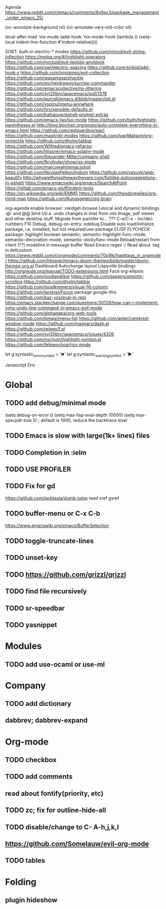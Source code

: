 Agenda
https://www.reddit.com/r/emacs/comments/6s9ez3/package_management_under_emacs_25/

# Read
(vc-annotate-background nil)
(vc-annotate-very-old-color nil)

# Read
 (eval-after-load 'nix-mode
 (add-hook 'nix-mode-hook
 (lambda () (setq-local indent-line-function #'indent-relative))))

SORT:
built-in electric-* modes
https://github.com/ninrod/evil-string-inflection
https://melpa.org/#/highlight-operators
https://github.com/noctuid/evil-textobj-anyblock
https://github.com/xwl/electric-spacing
https://github.com/sirikid/add-hook-x
https://github.com/jojojames/evil-collection
https://github.com/wasamasa/shackle
https://github.com/escherdragon/sunrise-commander
https://github.com/emacscollective/no-littering
https://github.com/syl20bnr/spacemacs/pull/1376
https://github.com/purcell/emacs.d/blob/master/init.el
https://github.com/vspinu/imenu-anywhere
https://github.com/hrs/sensible-defaults.el
https://github.com/kaihaosw/eshell-prompt-extras
https://github.com/emacs-lsp/lsp-mode
https://github.com/tsdh/highlight-parentheses.el
http://blog.binchen.org/posts/auto-complete-everything-in-emacs.html
https://github.com/redguardtoo/eacl
https://github.com/magit/git-modes
https://github.com/IvanMalison/org-projectile
https://github.com/dholm/tabbar
https://github.com/Wilfred/emacs-refactor
https://github.com/hlissner/emacs-solaire-mode
https://github.com/Alexander-Miller/company-shell
https://github.com/8cylinder/showcss-mode
https://github.com/marcowahl/emacsshot
https://github.com/NicolasPetton/Indium
https://github.com/yasuyk/web-beautify
http://whyarethingsthewaytheyare.com/fishlike-autosuggestions-in-eshell/
https://www.emacswiki.org/emacs/SearchAtPoint
https://gitlab.com/emacs-stuff/indent-tools
https://en.wikipedia.org/wiki/EMMS
https://github.com/theodorewiles/org-mind-map
https://github.com/Kungsgeten/org-brain


org-agenda
enable browser: xwidget-browse
Lexical and dynamic bindings
:@: and @@
bind U(i.e. undo changes in line) from vim
Image, pdf viewer and other desktop stuff.
Migrate from parinfer to... ???
C-a/C-x - inc/dec numbers
F10
Debug. debug-on-entry; edebug
Disable auto load/initialize package, i.e. installed, but not required/use-package
ELISP FLYCHECK
package: highlight boolean
semantic; semantic-highlight-func-mode, semantic-decoration-mode, semantic-stickyfunc-mode
Reload/restart from client
(??) modeline in message buffer
Read Emacs regex :/
Read about :tag in defcustom.
https://www.reddit.com/r/orgmode/comments/70p9lk/hashtags_in_orgmode/
https://github.com/hlissner/emacs-doom-themes/blob/master/doom-themes-org.el
Dashboard
Autochange layout
Lispyville bindings
http://orgmode.org/manual/TODO-extensions.html
Face org-ellipsis
https://github.com/joodland/bm
https://github.com/aspiers/smooth-scrolling
https://github.com/dholm/tabbar
https://github.com/joostkremers/visual-fill-column
https://github.com/larstvei/Focus
package google-this
https://github.com/kaz-yos/eval-in-repl
https://emacs.stackexchange.com/questions/30129/how-can-i-implement-vims-undo-line-command-in-emacs-evil-mode
https://github.com/alphapapa/org-web-tools
https://github.com/bmag/imenu-list
https://github.com/anler/centered-window-mode
https://github.com/magnars/dash.el
https://github.com/rejeep/f.el
https://github.com/syl20bnr/spacemacs/issues/4326
https://github.com/nschum/highlight-symbol.el
https://github.com/felipeochoa/rjsx-mode

let g:syntastic_error_symbol        = '✖'
let g:syntastic_warning_symbol      = '►'

Javascript Env

* Global
** TODO add debug/minimal mode
 (setq debug-on-error t)
 (setq max-lisp-eval-depth 10000)
 (setq max-specpdl-size 5)  ; default is 1000, reduce the backtrace level
** TODO Emacs is slow with large(1k+ lines) files
** TODO Completion in :ielm
** TODO USE PROFILER
** TODO Fix for gd
 https://github.com/jacktasia/dumb-jump
 read xref gxref
** TODO buffer-menu or C-x C-b
https://www.emacswiki.org/emacs/BufferSelection
** TODO toggle-truncate-lines
** TODO unset-key
** TODO https://github.com/grizzl/grizzl
** TODO find file recursively
** TODO sr-speedbar
** TODO yasnippet
* Modules
** TODO add use-ocaml or use-ml
* Company
** TODO add dictionary
** dabbrev; dabbrev-expand
* Org-mode
** TODO checkbox
** TODO add comments
** read about fontify(priority, etc)
** TODO zc; fix for outline-hide-all
** TODO disable/change to C- A-h,j,k,l
** https://github.com/Somelauw/evil-org-mode
** TODO tables
* Folding
** plugin hideshow

